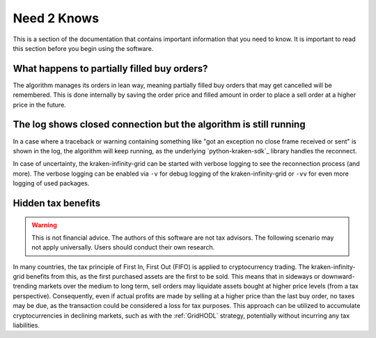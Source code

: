 .. -*- coding: utf-8 -*-
.. Copyright (C) 2025 Benjamin Thomas Schwertfeger
.. GitHub: https://github.com/btschwertfeger
..

.. _need2knows-section:

Need 2 Knows
============

This is a section of the documentation that contains important information
that you need to know. It is important to read this section before you
begin using the software.

What happens to partially filled buy orders?
--------------------------------------------

The algorithm manages its orders in lean way, meaning partially filled buy orders
that may get cancelled will be remembered. This is done internally by saving the
order price and filled amount in order to place a sell order at a higher price
in the future.

The log shows closed connection but the algorithm is still running
------------------------------------------------------------------

In a case where a traceback or warning containing something like "got an
exception no close frame received or sent" is shown in the log, the algorithm
will keep running, as the underlying `python-kraken-sdk`_ library handles the
reconnect.

In case of uncertainty, the kraken-infinity-grid can be started with verbose
logging to see the reconnection process (and more). The verbose logging can be
enabled via ``-v`` for debug logging of the kraken-infinity-grid or ``-vv`` for
even more logging of used packages.

Hidden tax benefits
-------------------

.. WARNING:: This is not financial advice. The authors of this software are not
             tax advisors. The following scenario may not apply universally.
             Users should conduct their own research.

In many countries, the tax principle of First In, First Out (FIFO) is applied to
cryptocurrency trading. The kraken-infinity-grid benefits from this, as the
first purchased assets are the first to be sold. This means that in sideways or
downward-trending markets over the medium to long term, sell orders may
liquidate assets bought at higher price levels (from a tax perspective).
Consequently, even if actual profits are made by selling at a higher price than
the last buy order, no taxes may be due, as the transaction could be considered
a loss for tax purposes. This approach can be utilized to accumulate
cryptocurrencies in declining markets, such as with the :ref:`GridHODL`
strategy, potentially without incurring any tax liabilities.
